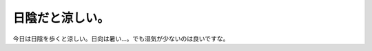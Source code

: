 日陰だと涼しい。
================

今日は日陰を歩くと涼しい。日向は暑い…。でも湿気が少ないのは良いですな。






.. author:: default
.. categories:: life
.. tags::
.. comments::
